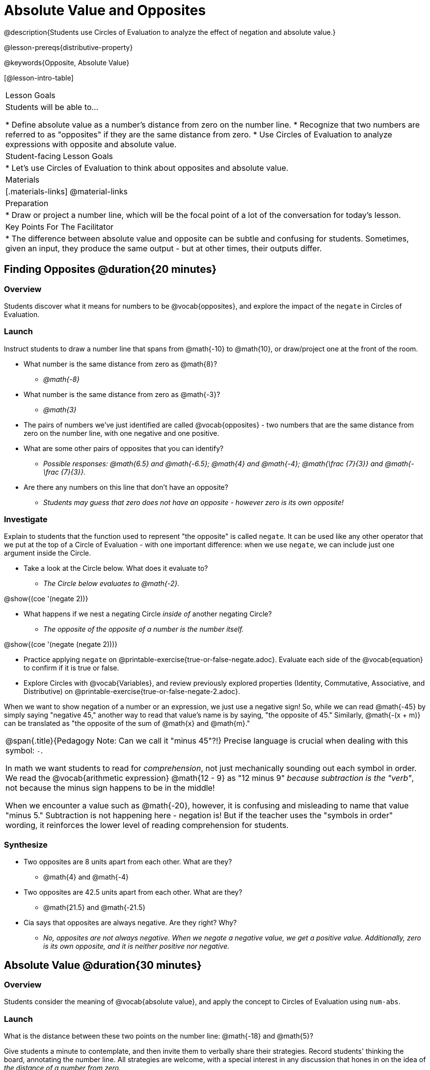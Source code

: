 = Absolute Value and Opposites

@description{Students use Circles of Evaluation to analyze the effect of negation and absolute value.}

@lesson-prereqs{distributive-property}

@keywords{Opposite, Absolute Value}

[@lesson-intro-table]
|===

| Lesson Goals
| Students will be able to...

* Define absolute value as a number's distance from zero on the number line.
* Recognize that two numbers are referred to as "opposites" if they are the same distance from zero.
* Use Circles of Evaluation to analyze expressions with opposite and absolute value.

| Student-facing Lesson Goals
|

* Let's use Circles of Evaluation to think about opposites and absolute value.


| Materials
|[.materials-links]
@material-links

| Preparation
|
* Draw or project a number line, which will be the focal point of a lot of the conversation for today's lesson.

| Key Points For The Facilitator
|
* The difference between absolute value and opposite can be subtle and confusing for students. Sometimes, given an input, they produce the same output - but at other times, their outputs differ.
|===

== Finding Opposites @duration{20 minutes}

=== Overview

Students discover what it means for numbers to be @vocab{opposites}, and explore the impact of the `negate` in Circles of Evaluation.


=== Launch

Instruct students to draw a number line that spans from @math{-10} to @math{10}, or draw/project one at the front of the room.

[.lesson-instruction]
- What number is the same distance from zero as @math{8}?
** _@math{-8}_
- What number is the same distance from zero as @math{-3}?
** _@math{3}_
- The pairs of numbers we've just identified are called @vocab{opposites} - two numbers that are the same distance from zero on the number line, with one negative and one positive.
- What are some other pairs of opposites that you can identify?
** _Possible responses: @math{6.5} and @math{-6.5}; @math{4} and @math{-4}; @math{\frac {7}{3}} and @math{- \frac {7}{3}}._
- Are there any numbers on this line that don't have an opposite?
** _Students may guess that zero does not have an opposite - however zero is its own opposite!_

=== Investigate

Explain to students that the function used to represent "the opposite" is called `negate`. It can be used like any other operator that we put at the top of a Circle of Evaluation - with one important difference: when we use `negate`, we can include just one argument inside the Circle.

[.lesson-instruction]
--
- Take a look at the Circle below. What does it evaluate to?
** _The Circle below evaluates to @math{-2}._

[.image]
@show{(coe '(negate 2))}

- What happens if we nest a negating Circle _inside of_ another negating Circle?
** _The opposite of the opposite of a number is the number itself._

[.image]
@show{(coe '(negate (negate 2)))}

- Practice applying `negate` on @printable-exercise{true-or-false-negate.adoc}. Evaluate each side of the @vocab{equation} to confirm if it is true or false.
- Explore Circles with @vocab{Variables}, and review previously explored properties (Identity, Commutative, Associative, and Distributive) on @printable-exercise{true-or-false-negate-2.adoc}.
--

When we want to show negation of a number or an expression, we just use a negative sign! So, while we can read @math{-45} by simply saying "negative 45," another way to read that value's name is by saying, "the opposite of 45."
Similarly, @math{-(x + m)} can be translated as "the opposite of the sum of @math{x} and @math{m}."

[.strategy-box, cols="1", grid="none", stripes="none"]
|===
|
@span{.title}{Pedagogy Note: Can we call it "minus 45"?!}
Precise language is crucial when dealing with this symbol: `-`.

In math we want students to read for _comprehension_, not just mechanically sounding out each symbol in order. We read the @vocab{arithmetic expression} @math{12 - 9} as "12 minus 9" __because subtraction is the "verb"__, not because the minus sign happens to be in the middle!

When we encounter a value such as @math{-20}, however, it is confusing and misleading to name that value "minus 5." Subtraction is not happening here - negation is! But if the teacher uses the "symbols in order" wording, it reinforces the lower level of reading comprehension for students.
|===



=== Synthesize

- Two opposites are 8 units apart from each other. What are they?
** @math{4} and @math{-4}
- Two opposites are 42.5 units apart from each other. What are they?
** @math{21.5} and @math{-21.5}
- Cia says that opposites are always negative. Are they right? Why?
** _No, opposites are not always negative. When we negate a negative value, we get a positive value. Additionally, zero is its own opposite, and it is neither positive nor negative._

== Absolute Value @duration{30 minutes}

=== Overview

Students consider the meaning of @vocab{absolute value}, and apply the concept to Circles of Evaluation using `num-abs`.

=== Launch

[.lesson-instruction]
What is the distance between these two points on the number line: @math{-18} and @math{5}?

Give students a minute to contemplate, and then invite them to verbally share their strategies. Record students' thinking the board, annotating the number line. All strategies are welcome, with a special interest in any discussion that hones in on the idea of _the distance of a number from zero._

Explain to students that we have a term for _the distance of a number from zero_ - it's @vocab{absolute value}.

We annotate absolute value like this: @math{|x|}, with @math{x} being any given number. When we encounter an expression like @math{|x|}, we say "the absolute value of @math{x}."

Because _opposites_ are the same distance away from zero, they will always have the same absolute value. So, @math{|4| = 4} and @math{|-4| = 4}.


=== Investigate

The function to represent absolute value is `num-abs`. It can be used like any other operator that we put at the top of a Circle of Evaluation - with one important difference: when we use `negate`, we include just one argument inside the Circle.

[.lesson-instruction]
- Compare expressions with `num-abs` to expressions with `negate` on @printable-exercise{true-or-false-abs-val.adoc}.
- On the bottom half of the worksheet, determine whether variable equations featuring `negate` and `num-abs` are always, sometimes, or never true. Be sure to explain your response.
- Analyze Circles to determine @printable-exercise{wodb-abs-val-negate.adoc}. The worksheet starts with numeric values and then integrates variables. Place a check mark by each Circle that meets the condition stated on the left.

Check in with students to ensure that they have a solid understanding of absolute value before moving forward.

=== Synthesize

Think about the @vocab{algebraic expressions} @math{|h|} and @math{-h}.

- What do we know about the outcomes of each of these expressions?
** _@math{|h|} is always positive or zero, while @math{-h} can be negative, zero, or positive._

- When do they produce the same outcome?
** _@math{-h} is positive when @math{h} is negative, and @math{-h} is negative when @math{h} is positive. As a result, @math{|h|} and @math{-h} produce the same outcome only when @math{h} is negative or zero._

- When do they produce different outcomes?
** _@math{|h|} and @math{-h} produce different outcomes when @math{h} is positive._

